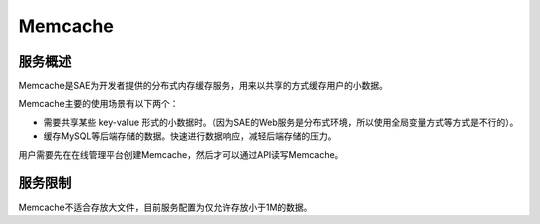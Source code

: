 Memcache
#############

服务概述
==============

Memcache是SAE为开发者提供的分布式内存缓存服务，用来以共享的方式缓存用户的小数据。

Memcache主要的使用场景有以下两个：

+ 需要共享某些 key-value 形式的小数据时。（因为SAE的Web服务是分布式环境，所以使用全局变量方式等方式是不行的）。
+ 缓存MySQL等后端存储的数据。快速进行数据响应，减轻后端存储的压力。

用户需要先在在线管理平台创建Memcache，然后才可以通过API读写Memcache。


服务限制
===============

Memcache不适合存放大文件，目前服务配置为仅允许存放小于1M的数据。
